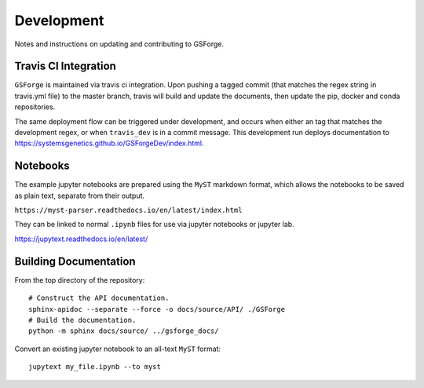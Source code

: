 ===========
Development
===========

Notes and instructions on updating and contributing to GSForge.


Travis CI Integration
=====================

``GSForge`` is maintained via travis ci integration.
Upon pushing a tagged commit (that matches the regex string in travis.yml file) to the master branch,
travis will build and update the documents, then update the pip, docker and conda repositories.

The same deployment flow can be triggered under development, and occurs when either an
tag that matches the development regex, or when ``travis_dev`` is in a commit message.
This development run deploys documentation to https://systemsgenetics.github.io/GSForgeDev/index.html.


Notebooks
=========

The example jupyter notebooks are prepared using the ``MyST`` markdown format, which allows the notebooks
to be saved as plain text, separate from their output.

``https://myst-parser.readthedocs.io/en/latest/index.html``

They can be linked to normal ``.ipynb`` files for use via jupyter notebooks or jupyter lab.

https://jupytext.readthedocs.io/en/latest/

Building Documentation
======================

From the top directory of the repository::

    # Construct the API documentation.
    sphinx-apidoc --separate --force -o docs/source/API/ ./GSForge
    # Build the documentation.
    python -m sphinx docs/source/ ../gsforge_docs/


Convert an existing jupyter notebook to an all-text ``MyST`` format::

    jupytext my_file.ipynb --to myst
